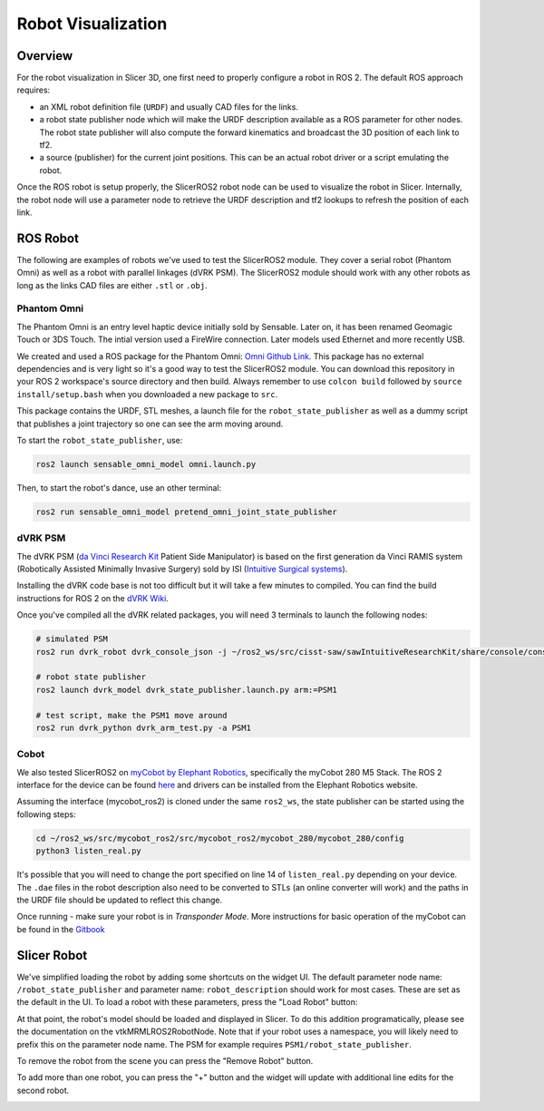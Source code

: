 
"""""""""""""""""""
Robot Visualization
"""""""""""""""""""

========
Overview
========

For the robot visualization in Slicer 3D, one first need to properly
configure a robot in ROS 2.  The default ROS approach requires:

* an XML robot definition file (``URDF``) and usually CAD files for
  the links.

* a robot state publisher node which will make the URDF description
  available as a ROS parameter for other nodes.  The robot state
  publisher will also compute the forward kinematics and broadcast the
  3D position of each link to tf2.

* a source (publisher) for the current joint positions.  This can be
  an actual robot driver or a script emulating the robot.

Once the ROS robot is setup properly, the SlicerROS2 robot node can be
used to visualize the robot in Slicer.  Internally, the robot node
will use a parameter node to retrieve the URDF description and tf2
lookups to refresh the position of each link.

=========
ROS Robot
=========

The following are examples of robots we've used to test the SlicerROS2
module.  They cover a serial robot (Phantom Omni) as well as a robot
with parallel linkages (dVRK PSM).  The SlicerROS2 module should work
with any other robots as long as the links CAD files are either
``.stl`` or ``.obj``.

Phantom Omni
============

The Phantom Omni is an entry level haptic device initially sold by
Sensable.  Later on, it has been renamed Geomagic Touch or 3DS Touch.
The intial version used a FireWire connection.  Later models used
Ethernet and more recently USB.

.. image:: ../images/sensable-omni.png
  :width: 400
  :align: center
  :alt: Sensable Omni in Slicer

We created and used a ROS package for the Phantom Omni: `Omni Github
Link <https://github.com/jhu-saw/ros2_sensable_omni_model>`_.  This
package has no external dependencies and is very light so it's a good
way to test the SlicerROS2 module.  You can download this repository
in your ROS 2 workspace's source directory and then build.  Always
remember to use ``colcon build`` followed by ``source
install/setup.bash`` when you downloaded a new package to ``src``.

This package contains the URDF, STL meshes, a launch file for the
``robot_state_publisher`` as well as a dummy script that publishes a
joint trajectory so one can see the arm moving around.

To start the ``robot_state_publisher``, use:

.. code-block:: bash

  ros2 launch sensable_omni_model omni.launch.py

Then, to start the robot's dance, use an other terminal:

.. code-block:: bash

  ros2 run sensable_omni_model pretend_omni_joint_state_publisher


dVRK PSM
========

The dVRK PSM (`da Vinci Research
Kit <https://github.com/jhu-dvrk/sawIntuitiveResearchKit/wiki/>`_
Patient Side Manipulator) is based on the first generation da Vinci
RAMIS system (Robotically Assisted Minimally Invasive Surgery) sold by
ISI (`Intuitive Surgical systems <https://www.intuitive.com/>`_).

.. image:: ../images/dVRK-PSM.png
  :width: 400
  :align: center
  :alt: dVRK PSM in Slicer

Installing the dVRK code base is not too difficult but it will take a
few minutes to compiled.  You can find the build instructions for ROS
2 on the `dVRK Wiki
<https://github.com/jhu-dvrk/sawIntuitiveResearchKit/wiki/BuildROS2>`_.

Once you've compiled all the dVRK related packages, you will need 3 terminals to launch the following nodes:

.. code-block:: bash

  # simulated PSM
  ros2 run dvrk_robot dvrk_console_json -j ~/ros2_ws/src/cisst-saw/sawIntuitiveResearchKit/share/console/console-PSM1_KIN_SIMULATED.json

  # robot state publisher
  ros2 launch dvrk_model dvrk_state_publisher.launch.py arm:=PSM1

  # test script, make the PSM1 move around
  ros2 run dvrk_python dvrk_arm_test.py -a PSM1


Cobot
=====

We also tested SlicerROS2 on `myCobot by Elephant Robotics
<https://www.elephantrobotics.com/en/mycobot-en/>`_, specifically the
myCobot 280 M5 Stack.  The ROS 2 interface for the device can be found
`here <https://github.com/elephantrobotics/mycobot_ros2>`_ and drivers
can be installed from the Elephant Robotics website.

Assuming the interface (mycobot_ros2) is cloned under the same
``ros2_ws``, the state publisher can be started using the following steps:

.. code-block:: bash

  cd ~/ros2_ws/src/mycobot_ros2/src/mycobot_ros2/mycobot_280/mycobot_280/config
  python3 listen_real.py

It's possible that you will need to change the port specified on line
14 of ``listen_real.py`` depending on your device.  The ``.dae`` files
in the robot description also need to be converted to STLs (an online
converter will work) and the paths in the URDF file should be updated
to reflect this change.

Once running - make sure your robot is in *Transponder Mode*. More
instructions for basic operation of the myCobot can be found in the
`Gitbook
<https://docs.elephantrobotics.com/docs/gitbook-en/2-serialproduct/2.1-280/2.1-280.html>`_

============
Slicer Robot
============


We've simplified loading the robot by adding some shortcuts on the widget UI. The default parameter node name: ``/robot_state_publisher`` and parameter name: ``robot_description`` should work for most cases. These are set as the default in the UI. To load a robot with these parameters, press the "Load Robot" button:

.. image:: ../images/LoadRobot.png
  :width: 300
  :align: center
  :alt: Defining a robot in Slicer

At that point, the robot's model should be loaded and displayed in Slicer. To do this addition programatically, please see the documentation on the vtkMRMLROS2RobotNode. Note that if your robot uses a namespace, you will likely need to prefix this on the parameter node name. The PSM for example requires ``PSM1/robot_state_publisher``.

To remove the robot from the scene you can press the "Remove Robot" button.

.. image:: ../images/RemoveRobot.png
  :width: 300
  :align: center
  :alt: Defining a robot with a namespace in Slicer
 
To add more than one robot, you can press the "+" button and the widget will update with additional line edits for the second robot. 

.. image:: ../images/AddRobot.png
  :width: 300
  :align: center
  :alt: Defining a robot with a namespace in Slicer
